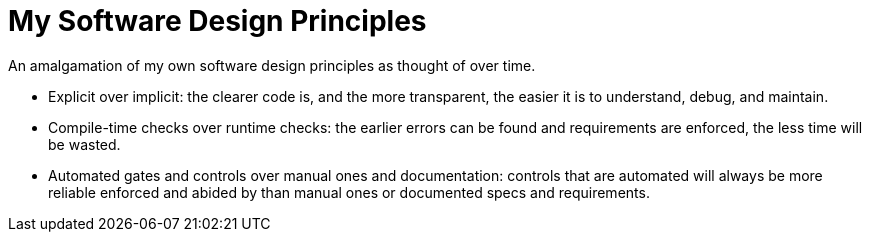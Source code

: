 = My Software Design Principles

An amalgamation of my own software design principles as thought of over time.

* Explicit over implicit: the clearer code is, and the more transparent, the easier it is to understand, debug, and maintain.
* Compile-time checks over runtime checks: the earlier errors can be found and requirements are enforced, the less time will be wasted. 
* Automated gates and controls over manual ones and documentation: controls that are automated will always be more reliable enforced and abided by than manual ones or documented specs and requirements.
